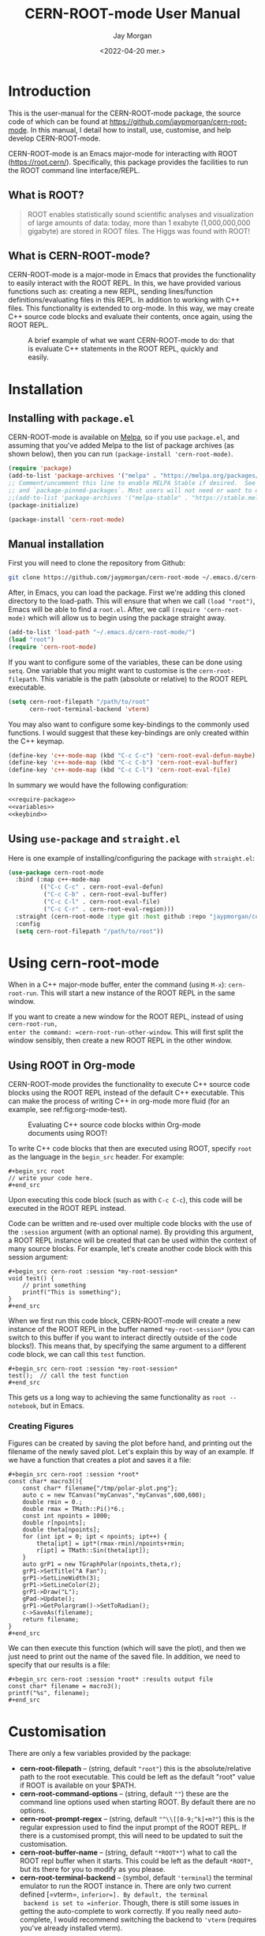 #+title: CERN-ROOT-mode User Manual
#+author: Jay Morgan
#+date: <2022-04-20 mer.>
#+html_head: <link rel="stylesheet" type="text/css" href="stylesheet.css"/>

* Introduction

This is the user-manual for the CERN-ROOT-mode package, the source code of which can be
found at [[https://github.com/jaypmorgan/cern-root-mode]]. In this manual, I detail how to
install, use, customise, and help develop CERN-ROOT-mode.

CERN-ROOT-mode is an Emacs major-mode for interacting with ROOT
(https://root.cern/). Specifically, this package provides the facilities to run the
ROOT command line interface/REPL.

** What is ROOT?

#+begin_quote
ROOT enables statistically sound scientific analyses and visualization of large
amounts of data: today, more than 1 exabyte (1,000,000,000 gigabyte) are stored in
ROOT files. The Higgs was found with ROOT!
#+end_quote

** What is CERN-ROOT-mode?

CERN-ROOT-mode is a major-mode in Emacs that provides the functionality to easily interact
with the ROOT REPL. In this, we have provided various functions such as: creating a
new REPL, sending lines/function definitions/evaluating files in this REPL. In
addition to working with C++ files. This functionality is extended to org-mode. In
this way, we may create C++ source code blocks and evaluate their contents, once
again, using the ROOT REPL.

#+CAPTION: A brief example of what we want CERN-ROOT-mode to do: that is evaluate C++ statements in the ROOT REPL, quickly and easily.
[[./images/brief-example.gif]]

* Installation

** Installing with =package.el=

CERN-ROOT-mode is available on [[https://melpa.org/#/cern-root-mode][Melpa]], so if you use =package.el=, and assuming that
you've added Melpa to the list of package archives (as shown below), then you can
run =(package-install 'cern-root-mode)=.

#+begin_src emacs-lisp
(require 'package)
(add-to-list 'package-archives '("melpa" . "https://melpa.org/packages/") t)
;; Comment/uncomment this line to enable MELPA Stable if desired.  See `package-archive-priorities`
;; and `package-pinned-packages`. Most users will not need or want to do this.
;;(add-to-list 'package-archives '("melpa-stable" . "https://stable.melpa.org/packages/") t)
(package-initialize)
#+end_src

#+begin_src emacs-lisp
(package-install 'cern-root-mode)
#+end_src

** Manual installation

First you will need to clone the repository from Github:

#+begin_src bash
git clone https://github.com/jaypmorgan/cern-root-mode ~/.emacs.d/cern-root-mode
#+end_src

After, in Emacs, you can load the package. First we're adding this cloned directory
to the load-path. This will ensure that when we call =(load "root")=, Emacs will be
able to find a =root.el=. After, we call =(require 'cern-root-mode)= which will allow us to
begin using the package straight away. 

#+name: require-package
#+begin_src emacs-lisp
(add-to-list 'load-path "~/.emacs.d/cern-root-mode/")
(load "root")
(require 'cern-root-mode)
#+end_src

If you want to configure some of the variables, these can be done using =setq=. One
variable that you might want to customise is the =cern-root-filepath=. This variable is the
path (absolute or relative) to the ROOT REPL executable.

#+name: variables
#+begin_src emacs-lisp
(setq cern-root-filepath "/path/to/root"
      cern-root-terminal-backend 'vterm)
#+end_src

You may also want to configure some key-bindings to the commonly used functions. I
would suggest that these key-bindings are only created within the C++ keymap.

#+name: keybind
#+begin_src emacs-lisp
(define-key 'c++-mode-map (kbd "C-c C-c") 'cern-root-eval-defun-maybe)
(define-key 'c++-mode-map (kbd "C-c C-b") 'cern-root-eval-buffer)
(define-key 'c++-mode-map (kbd "C-c C-l") 'cern-root-eval-file)
#+end_src

In summary we would have the following configuration:

#+begin_src emacs-lisp :noweb yes
<<require-package>>
<<variables>>
<<keybind>>
#+end_src

** Using =use-package= and =straight.el=

Here is one example of installing/configuring the package with =straight.el=:

#+begin_src emacs-lisp
(use-package cern-root-mode
  :bind (:map c++-mode-map
	     (("C-c C-c" . cern-root-eval-defun)
	      ("C-c C-b" . cern-root-eval-buffer)
	      ("C-c C-l" . cern-root-eval-file)
	      ("C-c C-r" . cern-root-eval-region)))
  :straight (cern-root-mode :type git :host github :repo "jaypmorgan/cern-root-mode")
  :config
  (setq cern-root-filepath "/path/to/root"))
#+end_src


* Using cern-root-mode

When in a C++ major-mode buffer, enter the command (using =M-x=): =cern-root-run=. This will
start a new instance of the ROOT REPL in the same window.

If you want to create a new window for the ROOT REPL, instead of using =cern-root-run,
enter the command: =cern-root-run-other-window=. This will first split the window sensibly,
then create a new ROOT REPL in the other window.

** Using ROOT in Org-mode


CERN-ROOT-mode provides the functionality to execute C++ source code blocks using the ROOT
REPL instead of the default C++ executable. This can make the process of writing C++
in org-mode more fluid (for an example, see ref:fig:org-mode-test).

#+NAME: fig:org-mode-test
#+CAPTION: Evaluating C++ source code blocks within Org-mode documents using ROOT!
[[./images/org-mode-example.gif]]

To write C++ code blocks that then are executed using ROOT, specify
=root= as the language in the =begin_src= header. For example:

#+begin_example
#+begin_src root
// write your code here.
#+end_src
#+end_example

Upon executing this code block (such as with =C-c C-c=), this code
will be executed in the ROOT REPL instead.

Code can be written and re-used over multiple code blocks with the use
of the =:session= argument (with an optional name). By providing this
argument, a ROOT REPL instance will be created that can be used within
the context of many source blocks. For example, let's create another
code block with this session argument:

#+begin_example
#+begin_src cern-root :session *my-root-session*
void test() {
	// print something
	printf("This is something");
}
#+end_src
#+end_example

When we first run this code block, CERN-ROOT-mode will create a new
instance of the ROOT REPL in the buffer named =*my-root-session*= (you
can switch to this buffer if you want to interact directly outside of
the code blocks!). This means that, by specifying the same argument to
a different code block, we can call this =test= function.

#+begin_example
#+begin_src cern-root :session *my-root-session*
test();  // call the test function
#+end_src
#+end_example

This gets us a long way to achieving the same functionality as =root --notebook=, but
in Emacs.

*** Creating Figures

Figures can be created by saving the plot before hand, and printing out the filename
of the newly saved plot. Let's explain this by way of an example. If we have a
function that creates a plot and saves it a file:

#+begin_example
#+begin_src cern-root :session *root*
const char* macro3(){
    const char* filename{"/tmp/polar-plot.png"};
    auto c = new TCanvas("myCanvas","myCanvas",600,600);
    double rmin = 0.;
    double rmax = TMath::Pi()*6.;
    const int npoints = 1000;
    double r[npoints];
    double theta[npoints];
    for (int ipt = 0; ipt < npoints; ipt++) {
        theta[ipt] = ipt*(rmax-rmin)/npoints+rmin;
        r[ipt] = TMath::Sin(theta[ipt]);
    }
    auto grP1 = new TGraphPolar(npoints,theta,r);
    grP1->SetTitle("A Fan");
    grP1->SetLineWidth(3);
    grP1->SetLineColor(2);
    grP1->Draw("L");
    gPad->Update();
    grP1->GetPolargram()->SetToRadian();
    c->SaveAs(filename);
    return filename;
}
#+end_src
#+end_example

We can then execute this function (which will save the plot), and then we just need
to print out the name of the saved file. In addition, we need to specify that our
results is a file:

#+begin_example
#+begin_src cern-root :session *root* :results output file
const char* filename = macro3();
printf("%s", filename);
#+end_src
#+end_example


* Customisation

There are only a few variables provided by the package:

- *cern-root-filepath* -- (string, default ="root"=) this is the
  absolute/relative path to the root executable. This could be left as
  the default "root" value if ROOT is available on your $PATH.
- *cern-root-command-options* -- (string, default =""=) these are the
  command line options used when starting ROOT. By default there are
  no options.
- *cern-root-prompt-regex* -- (string, default ="^\\[[0-9;^k]+m?"=) this
  is the regular expression used to find the input prompt of the ROOT
  REPL. If there is a customised prompt, this will need to be updated
  to suit the customisation.
- *cern-root-buffer-name* -- (string, default ="*ROOT*"=) what to call
  the ROOT repl buffer when it starts. This could be left as the
  default =*ROOT*=, but its there for you to modify as you please.
- *cern-root-terminal-backend* -- (symbol, default ='terminal=) the
  terminal emulator to run the ROOT instance in. There are only two
  current defined [=vterm=, =inferior=]. By default, the terminal
  backend is set to =inferior=. Though, there is still some issues in
  getting the auto-complete to work correctly. If you really need
  auto-complete, I would recommend switching the backend to ='vterm=
  (requires you've already installed vterm).


* Developing CERN-ROOT-mode

#+begin_src emacs-lisp :exports none :results none
(defun fun2org (fs)
  (if (or (macrop fs) (functionp fs))
      (let ((args (help-function-arglist fs))
	    (doc  (or (documentation fs) "No documentation."))
	    (name (symbol-name fs)))
	(format "<p class=\"fundoc\"><span class=\"fundoc_header\">Function <span class=\"fundoc_name\">%s</span> <span class=\"fundoc_arglist\">%s</span></span> 
<span class=\"fundoc_doc\">%s</span></p>\n" name args doc))
    (let ((doc  (or (documentation-property fs 'variable-documentation) "No documentation."))
	  (name (symbol-name fs))
	  (def  (eval fs)))
      	(format "<p class=\"fundoc\"><span class=\"fundoc_header\">Variable <span class=\"fundoc_name\">%s</span></span> (Default: )
<span class=\"fundoc_doc\">%s</span></p>\n" name doc))))
#+end_src

** Variable index

#+begin_src emacs-lisp :exports results :results output html
(require 'cern-root-mode)
;; with instruction from: https://kitchingroup.cheme.cmu.edu/blog/2014/10/17/Generate-emacs-lisp-documentation/
(let ((syms '(cern-root-filepath cern-root-command-options cern-root-prompt-regex cern-root-terminal-backend cern-root-buffer-name)))
  (cl-loop for s in syms
	   do (princ (fun2org s))))
#+end_src

#+RESULTS:
#+begin_export html
<p class="fundoc"><span class="fundoc_header">Variable <span class="fundoc_name">cern-root-filepath</span></span> (Default: )
<span class="fundoc_doc">Path to the ROOT executable.</span></p>
<p class="fundoc"><span class="fundoc_header">Variable <span class="fundoc_name">cern-root-command-options</span></span> (Default: )
<span class="fundoc_doc">Command line options for running ROOT.</span></p>
<p class="fundoc"><span class="fundoc_header">Variable <span class="fundoc_name">cern-root-prompt-regex</span></span> (Default: )
<span class="fundoc_doc">Regular expression to find prompt location in ROOT-repl.</span></p>
<p class="fundoc"><span class="fundoc_header">Variable <span class="fundoc_name">cern-root-terminal-backend</span></span> (Default: )
<span class="fundoc_doc">Type of terminal to use when running ROOT.</span></p>
<p class="fundoc"><span class="fundoc_header">Variable <span class="fundoc_name">cern-root-buffer-name</span></span> (Default: )
<span class="fundoc_doc">Name of the newly create buffer for ROOT.</span></p>
#+end_export

** Function index

#+begin_src emacs-lisp :exports results :results output html
;; with instruction from: https://kitchingroup.cheme.cmu.edu/blog/2014/10/17/Generate-emacs-lisp-documentation/
(let ((syms '(cern-root-run cern-root-run-other-window cern-root-switch-to-repl cern-root-eval-region
		       cern-root-eval-line cern-root-eval-string cern-root-eval-defun cern-root-eval-buffer
		       cern-root-eval-file cern-root-change-working-directory cern-root-list-input-history
		       cern-root--remembering-position cern-root--pluck-item cern-root--make-earmuff cern-root--make-no-earmuff
		       cern-root--set-env-vars)))
  (cl-loop for s in syms
	   do (princ (fun2org s))))
#+end_src

#+RESULTS:
#+begin_export html
<p class="fundoc"><span class="fundoc_header">Function <span class="fundoc_name">cern-root-run</span> <span class="fundoc_arglist">nil</span></span> 
<span class="fundoc_doc">Run an inferior instance of ROOT</span></p>
<p class="fundoc"><span class="fundoc_header">Function <span class="fundoc_name">cern-root-run-other-window</span> <span class="fundoc_arglist">nil</span></span> 
<span class="fundoc_doc">Run an inferior instance of ROOT in an different window</span></p>
<p class="fundoc"><span class="fundoc_header">Function <span class="fundoc_name">cern-root-switch-to-repl</span> <span class="fundoc_arglist">nil</span></span> 
<span class="fundoc_doc">Switch to the ROOT REPL</span></p>
<p class="fundoc"><span class="fundoc_header">Function <span class="fundoc_name">cern-root-eval-region</span> <span class="fundoc_arglist">(beg end)</span></span> 
<span class="fundoc_doc">Evaluate a region in ROOT</span></p>
<p class="fundoc"><span class="fundoc_header">Function <span class="fundoc_name">cern-root-eval-line</span> <span class="fundoc_arglist">nil</span></span> 
<span class="fundoc_doc">Evaluate this line in ROOT</span></p>
<p class="fundoc"><span class="fundoc_header">Function <span class="fundoc_name">cern-root-eval-string</span> <span class="fundoc_arglist">(string)</span></span> 
<span class="fundoc_doc">Send and evaluate a string in the ROOT REPL.</span></p>
<p class="fundoc"><span class="fundoc_header">Function <span class="fundoc_name">cern-root-eval-defun</span> <span class="fundoc_arglist">nil</span></span> 
<span class="fundoc_doc">Evaluate a function in ROOT</span></p>
<p class="fundoc"><span class="fundoc_header">Function <span class="fundoc_name">cern-root-eval-buffer</span> <span class="fundoc_arglist">nil</span></span> 
<span class="fundoc_doc">Evaluate the buffer in ROOT</span></p>
<p class="fundoc"><span class="fundoc_header">Function <span class="fundoc_name">cern-root-eval-file</span> <span class="fundoc_arglist">(filename)</span></span> 
<span class="fundoc_doc">Evaluate a file in ROOT</span></p>
<p class="fundoc"><span class="fundoc_header">Function <span class="fundoc_name">cern-root-change-working-directory</span> <span class="fundoc_arglist">(dir)</span></span> 
<span class="fundoc_doc">Change the working directory of ROOT</span></p>
<p class="fundoc"><span class="fundoc_header">Function <span class="fundoc_name">cern-root-list-input-history</span> <span class="fundoc_arglist">nil</span></span> 
<span class="fundoc_doc">List the history of previously entered statements</span></p>
<p class="fundoc"><span class="fundoc_header">Function <span class="fundoc_name">cern-root--remembering-position</span> <span class="fundoc_arglist">(&rest body)</span></span> 
<span class="fundoc_doc">No documentation.</span></p>
<p class="fundoc"><span class="fundoc_header">Function <span class="fundoc_name">cern-root--pluck-item</span> <span class="fundoc_arglist">(el lst)</span></span> 
<span class="fundoc_doc">No documentation.</span></p>
<p class="fundoc"><span class="fundoc_header">Function <span class="fundoc_name">cern-root--make-earmuff</span> <span class="fundoc_arglist">(name)</span></span> 
<span class="fundoc_doc">Give a string earmuffs, i.e. some-name -> *some-name*</span></p>
<p class="fundoc"><span class="fundoc_header">Function <span class="fundoc_name">cern-root--make-no-earmuff</span> <span class="fundoc_arglist">(name)</span></span> 
<span class="fundoc_doc">Remove earmuffs from a string if it has them, *some-name* -> some-name</span></p>
<p class="fundoc"><span class="fundoc_header">Function <span class="fundoc_name">cern-root--set-env-vars</span> <span class="fundoc_arglist">nil</span></span> 
<span class="fundoc_doc">Setup the environment variables so that no colours or bold
fonts will be used in the REPL. This prevents comint from
creating duplicated input in trying to render the ascii colour
codes.

Function returns t if the variables have been set, else nil. This
return value is very useful for deciding if the variables should
be unset, as we will want not want to remove the user’s existing
rcfiles.</span></p>
#+end_export


** Testing


To test the functionality of the package, some unit tests have been
stored in the =tests/= directory. To run these unit tests, you can
either evaluate the specific buffer in Emacs and run =ert= (see
<https://www.gnu.org/software/emacs/manual/html_node/ert/Running-Tests-Interactively.html>
for more information), or you can them all from the command line
using the Makefile like

#+begin_src bash
make test
#+END_SRC


** Contributions

All contributions should be directed to [[https://github.com/jaypmorgan/cern-root-mode]] where
you can submit issues and pull-requests.
